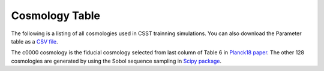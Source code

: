 Cosmology Table
===============

The following is a listing of all cosmologies used in CSST trainning simulations.
You can also download the Parameter table as a `CSV file <https://github.com/czymh/csstemu/tree/dev/docs/source/csst_cosmo_params.csv>`__.

.. csv-table::
    :file: ./csst_cosmo_params.csv
    :header-rows: 1
    :escape: '

The c0000 cosmology is the fiducial cosmology selected from last column of Table 6 in `Planck18 paper <https://ui.adsabs.harvard.edu/abs/2020A&A...641A...6P>`__.
The other 128 cosmologies are generated by using the Sobol sequence sampling in `Scipy package <https://docs.scipy.org/doc/scipy/reference/generated/scipy.stats.qmc.Sobol.html#scipy.stats.qmc.Sobol>`__.


